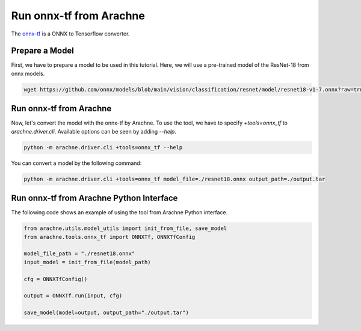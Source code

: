 Run onnx-tf from Arachne
========================

The `onnx-tf <https://github.com/onnx/onnx-tensorflow>`_ is a ONNX to Tensorflow converter.


Prepare a Model
---------------

First, we have to prepare a model to be used in this tutorial.
Here, we will use a pre-trained model of the ResNet-18 from onnx models.

.. code:: bash

    wget https://github.com/onnx/models/blob/main/vision/classification/resnet/model/resnet18-v1-7.onnx?raw=true -O resnet18.onnx


Run onnx-tf from Arachne
------------------------

Now, let's convert the model with the onnx-tf by Arachne.
To use the tool, we have to specify `+tools=onnx_tf` to `arachne.driver.cli`.
Available options can be seen by adding `--help`.

.. code:: bash

    python -m arachne.driver.cli +tools=onnx_tf --help


You can convert a model by the following command:

.. code:: bash

    python -m arachne.driver.cli +tools=onnx_tf model_file=./resnet18.onnx output_path=./output.tar


Run onnx-tf from Arachne Python Interface
-----------------------------------------

The following code shows an example of using the tool from Arachne Python interface.

.. code:: python

    from arachne.utils.model_utils import init_from_file, save_model
    from arachne.tools.onnx_tf import ONNXTf, ONNXTfConfig

    model_file_path = "./resnet18.onnx"
    input_model = init_from_file(model_path)

    cfg = ONNXTfConfig()

    output = ONNXTf.run(input, cfg)

    save_model(model=output, output_path="./output.tar")